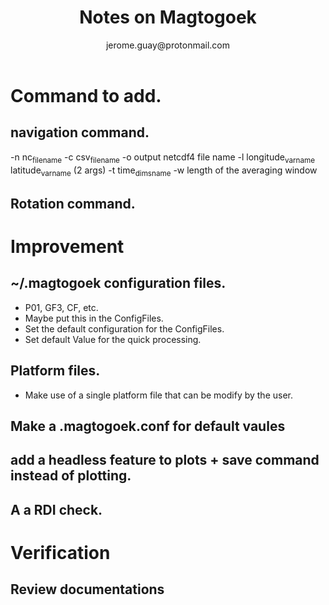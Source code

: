 #+Author: jerome.guay@protonmail.com
#+TITLE: Notes on Magtogoek

* Command to add.
** navigation command.
   -n nc_filename
   -c csv_filename
   -o output netcdf4 file name
   -l longitude_var_name latitude_var_name (2 args)
   -t time_dims_name
   -w length of the averaging window

** Rotation command.
* Improvement
** ~/.magtogoek configuration files.
   + P01, GF3, CF, etc.
   + Maybe put this in the ConfigFiles.
   + Set the default configuration for the ConfigFiles.
   + Set default Value for the quick processing.
** Platform files.
   + Make use of a single platform file that can be modify by the user.
     
** Make a .magtogoek.conf for default vaules
** add a headless feature to plots + save command instead of plotting.
** A a RDI check.
      

* Verification
** Review documentations
